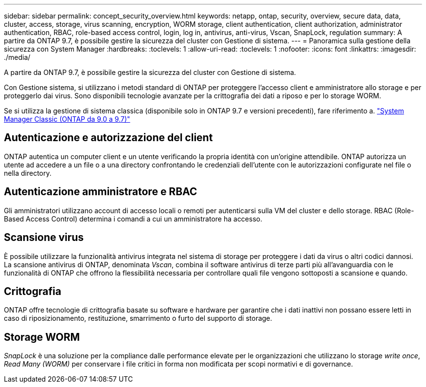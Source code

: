---
sidebar: sidebar 
permalink: concept_security_overview.html 
keywords: netapp, ontap, security, overview, secure data, data, cluster, access, storage, virus scanning, encryption, WORM storage, client authentication, client authorization, administrator authentication, RBAC, role-based access control, login, log in, antivirus, anti-virus, Vscan, SnapLock, regulation 
summary: A partire da ONTAP 9.7, è possibile gestire la sicurezza del cluster con Gestione di sistema. 
---
= Panoramica sulla gestione della sicurezza con System Manager
:hardbreaks:
:toclevels: 1
:allow-uri-read: 
:toclevels: 1
:nofooter: 
:icons: font
:linkattrs: 
:imagesdir: ./media/


[role="lead"]
A partire da ONTAP 9.7, è possibile gestire la sicurezza del cluster con Gestione di sistema.

Con Gestione sistema, si utilizzano i metodi standard di ONTAP per proteggere l'accesso client e amministratore allo storage e per proteggerlo dai virus. Sono disponibili tecnologie avanzate per la crittografia dei dati a riposo e per lo storage WORM.

Se si utilizza la gestione di sistema classica (disponibile solo in ONTAP 9.7 e versioni precedenti), fare riferimento a.  https://docs.netapp.com/us-en/ontap-sm-classic/index.html["System Manager Classic (ONTAP da 9.0 a 9.7)"^]



== Autenticazione e autorizzazione del client

ONTAP autentica un computer client e un utente verificando la propria identità con un'origine attendibile. ONTAP autorizza un utente ad accedere a un file o a una directory confrontando le credenziali dell'utente con le autorizzazioni configurate nel file o nella directory.



== Autenticazione amministratore e RBAC

Gli amministratori utilizzano account di accesso locali o remoti per autenticarsi sulla VM del cluster e dello storage. RBAC (Role-Based Access Control) determina i comandi a cui un amministratore ha accesso.



== Scansione virus

È possibile utilizzare la funzionalità antivirus integrata nel sistema di storage per proteggere i dati da virus o altri codici dannosi. La scansione antivirus di ONTAP, denominata _Vscan_, combina il software antivirus di terze parti più all'avanguardia con le funzionalità di ONTAP che offrono la flessibilità necessaria per controllare quali file vengono sottoposti a scansione e quando.



== Crittografia

ONTAP offre tecnologie di crittografia basate su software e hardware per garantire che i dati inattivi non possano essere letti in caso di riposizionamento, restituzione, smarrimento o furto del supporto di storage.



== Storage WORM

_SnapLock_ è una soluzione per la compliance dalle performance elevate per le organizzazioni che utilizzano lo storage _write once_, _Read Many (WORM)_ per conservare i file critici in forma non modificata per scopi normativi e di governance.
